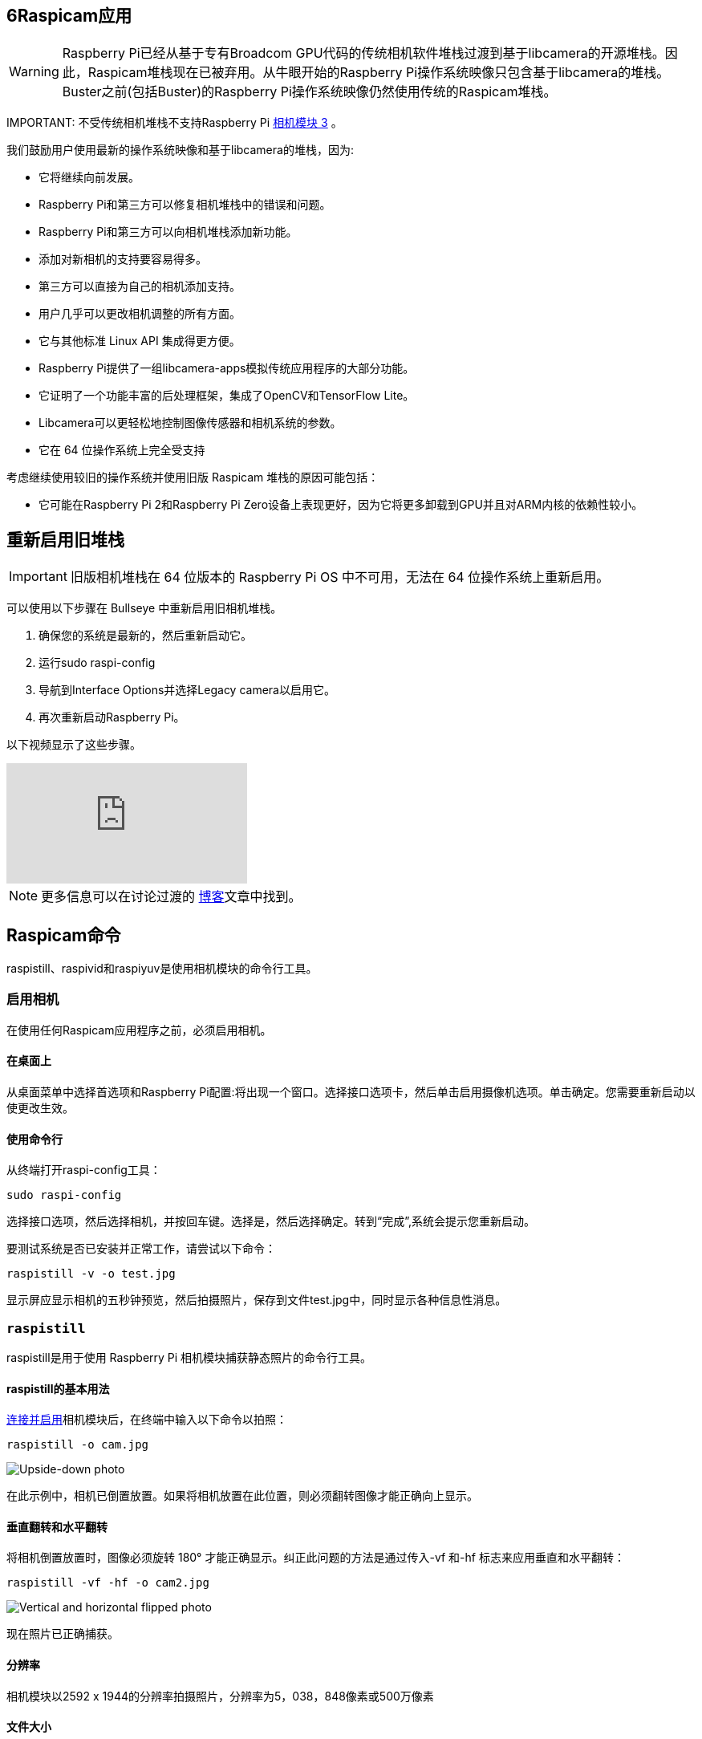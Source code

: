 [[raspicam-applications]]
== 6Raspicam应用

[WARNING]
====
Raspberry Pi已经从基于专有Broadcom GPU代码的传统相机软件堆栈过渡到基于libcamera的开源堆栈。因此，Raspicam堆栈现在已被弃用。从牛眼开始的Raspberry Pi操作系统映像只包含基于libcamera的堆栈。Buster之前(包括Buster)的Raspberry Pi操作系统映像仍然使用传统的Raspicam堆栈。
====

IMPORTANT: 
不受传统相机堆栈不支持Raspberry Pi https://www.raspberrypi.com/products/camera-module-3/[相机模块 3] 。

我们鼓励用户使用最新的操作系统映像和基于libcamera的堆栈，因为:

* 它将继续向前发展。
* Raspberry Pi和第三方可以修复相机堆栈中的错误和问题。
* Raspberry Pi和第三方可以向相机堆栈添加新功能。
* 添加对新相机的支持要容易得多。
* 第三方可以直接为自己的相机添加支持。
* 用户几乎可以更改相机调整的所有方面。
* 它与其他标准 Linux API 集成得更方便。
* Raspberry Pi提供了一组libcamera-apps模拟传统应用程序的大部分功能。
* 它证明了一个功能丰富的后处理框架，集成了OpenCV和TensorFlow Lite。
* Libcamera可以更轻松地控制图像传感器和相机系统的参数。
* 它在 64 位操作系统上完全受支持

考虑继续使用较旧的操作系统并使用旧版 Raspicam 堆栈的原因可能包括：

* 它可能在Raspberry Pi 2和Raspberry Pi Zero设备上表现更好，因为它将更多卸载到GPU并且对ARM内核的依赖性较小。

[[re-enabling-the-legacy-stack]]
== 重新启用旧堆栈

IMPORTANT: 旧版相机堆栈在 64 位版本的 Raspberry Pi OS 中不可用，无法在 64 位操作系统上重新启用。

可以使用以下步骤在 Bullseye 中重新启用旧相机堆栈。

1. 确保您的系统是最新的，然后重新启动它。
2. 运行sudo raspi-config
3. 导航到Interface Options并选择Legacy camera以启用它。
4. 再次重新启动Raspberry Pi。

以下视频显示了这些步骤。

video::E7KPSc_Xr24[youtube]

NOTE: 更多信息可以在讨论过渡的 https://www.raspberrypi.com/news/bullseye-camera-system/[博客]文章中找到。

[[raspicam-commands]]
== Raspicam命令

raspistill、raspivid和raspiyuv是使用相机模块的命令行工具。

[[enabling-the-camera]]
=== 启用相机

在使用任何Raspicam应用程序之前，必须启用相机。

[[on-the-desktop]]
==== 在桌面上
从桌面菜单中选择首选项和Raspberry Pi配置:将出现一个窗口。选择接口选项卡，然后单击启用摄像机选项。单击确定。您需要重新启动以使更改生效。

[[with-the-command-line]]
==== 使用命令行

从终端打开raspi-config工具：

[,bash]
----
sudo raspi-config
----

选择接口选项，然后选择相机，并按回车键。选择是，然后选择确定。转到“完成”,系统会提示您重新启动。

要测试系统是否已安装并正常工作，请尝试以下命令：

[,bash]
----
raspistill -v -o test.jpg
----

显示屏应显示相机的五秒钟预览，然后拍摄照片，保存到文件test.jpg中，同时显示各种信息性消息。

[[raspistill]]
=== `raspistill`

raspistill是用于使用 Raspberry Pi 相机模块捕获静态照片的命令行工具。

[[basic-usage-of-raspistill]]
==== raspistill的基本用法


xref:../accessories/camera.adoc#about-the-camera-modules[连接并启用]相机模块后，在终端中输入以下命令以拍照：

[,bash]
----
raspistill -o cam.jpg
----

image::images/cam.jpg[Upside-down photo]

在此示例中，相机已倒置放置。如果将相机放置在此位置，则必须翻转图像才能正确向上显示。

[[vertical-flip-and-horizontal-flip]]
==== 垂直翻转和水平翻转

将相机倒置放置时，图像必须旋转 180° 才能正确显示。纠正此问题的方法是通过传入-vf 和-hf
 标志来应用垂直和水平翻转：

[,bash]
----
raspistill -vf -hf -o cam2.jpg
----

image::images/cam2.jpg[Vertical and horizontal flipped photo]

现在照片已正确捕获。

[[resolution]]
==== 分辨率

相机模块以2592 x 1944的分辨率拍摄照片，分辨率为5，038，848像素或500万像素

[[file-size]]
==== 文件大小

使用相机模块拍摄的照片约为2.4MB。这大约是每 GB 425 张照片。

每分钟拍摄 1 张照片将在大约 1 小时内占用 7GB。这是每小时约144MB或每天3.3GB的速率。

[[bash-script]]
==== Bash脚本

您可以创建一个 Bash 脚本，该脚本使用相机拍照。若要创建脚本，请打开所选编辑器并编写以下示例代码：

[,bash]
----
#!/bin/bash

DATE=$(date +"%Y-%m-%d_%H%M")

raspistill -vf -hf -o /home/pi/camera/$DATE.jpg
----

此脚本将拍摄照片并使用时间戳命名文件。

您还需要通过创建camera文件夹来确保路径存在：

[,bash]
----
mkdir camera
----

假设我们将其保存为 camera.sh，我们将首先使文件可执行：

[,bash]
----
chmod +x camera.sh
----

然后运行：

[,bash]
----
./camera.sh
----

[[more-options]]
==== 更多选项

有关可能选项的完整列表，请不带任何参数运行raspistill。若要滚动，请将stderr重定向到stdout，并将输出管道化为less:

[,bash]
----
raspistill 2>&1 | less
----

使用箭头键滚动并键入q退出。

[[raspivid]]
=== `raspivid`

raspivid是用于使用 Raspberry Pi 相机模块捕获视频的命令行工具。

[[basic-usage-of-raspivid]]
==== raspivid的基本用法

xref:../accessories/camera.adoc#about-the-camera-modules[连接并启用]摄像头模块后，使用以下命令录制视频：

[,bash]
----
raspivid -o vid.h264
----

如果需要，记得使用-hf和-vf来翻转图像，就像使用xref:camera_software.adoc#raspistill[raspistill]一样

这将把一个5秒钟的视频文件保存到此处给定的路径vid.h264(默认时间长度)。

[[specify-length-of-video]]
==== 指定视频长度

要指定所拍摄视频的长度，请传入带有毫秒数的-t标志。例如：

[,bash]
----
raspivid -o video.h264 -t 10000
----

这将录制 10 秒的视频。

[[more-options-2]]
==== 更多选项

有关可能选项的完整列表，请不带任何参数运行raspivid，或者通过管道将此命令传递给less并滚动浏览:

[,bash]
----
raspivid 2>&1 | less
----

使用箭头键滚动并键入q退出。

[[mp4-video-format]]
==== MP4 视频格式

Raspberry Pi将视频捕获为原始 H264 视频流。许多媒体播放器会拒绝播放它，或者以不正确的速度播放它，除非它被“包装”在合适的容器格式中，如 MP4。从 raspivid 命令获取 MP4 文件的最简单方法是使用 MP4Box。

使用以下命令安装 MP4Box：

[,bash]
----
sudo apt install -y gpac
----

使用raspivid捕获原始视频并将其包装在MP4容器中，如下所示：

[,bash]
----
# Capture 30 seconds of raw video at 640x480 and 150kBps bit rate into a pivideo.h264 file:
raspivid -t 30000 -w 640 -h 480 -fps 25 -b 1200000 -p 0,0,640,480 -o pivideo.h264
# Wrap the raw video with an MP4 container:
MP4Box -add pivideo.h264 pivideo.mp4
# Remove the source raw file, leaving the remaining pivideo.mp4 file to play
rm pivideo.h264
----

或者，将 MP4 包裹在现有的 raspivid 输出周围，如下所示：

[,bash]
----
MP4Box -add video.h264 video.mp4
----

[[raspiyuv]]
=== `raspiyuv`

raspiyuv具有与raspistill相同的功能集，但不是输出标准图像文件，如。jpgs，它从相机ISP的输出生成YUV420或RGB888图像文件。

在大多数情况下，使用raspistill是标准图像捕捉的最佳选择，但在某些情况下使用YUV可能会有好处。例如，如果您只需要计算机视觉应用程序的未压缩黑白图像，您可以简单地使用YUV捕捉的Y通道。

关于YUV420文件，需要一些特定点才能正确使用它们。直线步幅（或俯仰）是 32 的倍数，YUV 的每个平面的高度是 16 的倍数。这可能意味着行尾可能有额外的像素，或者平面之间有间隙，具体取决于捕获图像的分辨率。这些间隙未被利用。


[[troubleshooting]]
=== 故障排除
如果相机模块无法正常工作，可以尝试以下几种方法：

* 带状电缆是否连接到相机串行接口 （CSI），而不是显示器串行接口 （DSI）？带状连接器将适合任一端口。相机端口位于HDMI接口附近。
* 带状连接器是否都牢固就位，它们是否正确？它们必须直插在插座中。
* 较小的黑色相机模块本身和PCB之间的相机模块连接器是否牢固连接？有时，这种连接在运输过程中或将相机模块放入机箱中时会松动。用指甲翻转PCB上的连接器，然后轻轻按压重新连接。它以非常轻微的咔哒声参与。不要强迫它;如果它不参与，它可能略有错位。
*sudo apt update和sudo apt full-upgrade运行过吗？
* 是否已运行raspi-config并启用相机模块？
* 您的电源是否充足？相机模块为Raspberry Pi的功率要求增加了大约 200-250mA。

如果仍然无法正常工作，请尝试以下操作：

* `Error : raspistill/raspivid command not found`. 这可能意味着您的更新/升级以某种方式失败。再试一次。
* `Error : ENOMEM`.摄像头模块未启动。再次检查所有连接。
* `Error : ENOSPC`. 摄像头模块可能耗尽了GPU内存。检查/boot/文件夹中的config.txt。gpu_mem选项至少应为128。或者，使用raspi-config的高级部分中的内存分割选项来进行设置。
* 如果您已检查上述所有问题，但相机模块仍然无法正常工作，请尝试在我们的论坛上发帖以获取更多帮助。

[[command-line-options]]
=== 命令行选项

[[preview-window-3]]
==== 预览窗口

----
	--preview,	-p		Preview window settings <'x,y,w,h'>
----

允许用户定义预览窗口的大小及其在屏幕上的位置。请注意，这将叠加在任何其他窗口/图形的顶部。
----
	--fullscreen,	-f		Fullscreen preview mode
----

强制预览窗口使用整个屏幕。请注意，将保留传入图像的纵横比，因此某些边缘上可能会有条形图。

----
	--nopreview,	-n		Do not display a preview window
----

完全禁用预览窗口。请注意，即使禁用预览，相机仍将生成帧，因此会使用电源。

----
	--opacity,	-op		Set preview window opacity
----

设置预览窗口的不透明度。0 = 不可见，255 = 完全不透明。

[[camera-control-options]]
==== 相机控制选项

----
	--sharpness,	-sh		Set image sharpness (-100 - 100)
----

设置图像的锐度。0 是默认值。

----
	--contrast,	-co		Set image contrast (-100 - 100)
----

设置图像的对比度。0 是默认值。

----
	--brightness,	-br		Set image brightness (0 - 100)
----

设置图像的亮度。默认值为 50。0 表示黑色，100 表示白色。

----
	--saturation,	-sa		Set image saturation (-100 - 100)
----

设置图像的颜色饱和度。0 是默认值。

----
	--ISO,	-ISO		Set capture ISO (100 - 800)
----

设置用于捕获的 ISO。

----
	--vstab,	-vs		Turn on video stabilisation
----

仅在视频模式下，打开视频防抖动。

----
	--ev,	-ev		Set EV compensation (-10 - 10)
----

设置图像的 EV 补偿。默认值为 0。

----
	--exposure,	-ex		Set exposure mode
----

可能的选项包括：

* 自动：使用自动曝光模式
* 夜间：选择夜间拍摄设置
* 夜间预览：
* 背光：选择背光拍摄对象的设置
* 聚光灯：
* 运动：选择运动设置（快速快门等）
* 雪景：选择针对雪景优化的设置
* 海滩：选择针对海滩优化的设置
* 超长：选择长时间曝光的设置
* 固定帧数：将帧率限制为固定值
* 防抖：防抖模式
* 烟花：选择针对烟花优化的设置

请注意，并非所有这些设置都可以实现，具体取决于相机调整。

----
	--flicker, -fli		Set flicker avoidance mode
----

设置一种模式以补偿在电源频率闪烁的灯光，这可以看作是图像上的暗水平带。避免闪烁将曝光时间锁定在电源闪烁频率的倍数（8Hz为33.60ms，10Hz为50ms）。这意味着图像可能会更加嘈杂，因为如果控制算法希望获得中间曝光值，则必须增加增益而不是曝光时间。 auto可能会被外部因素混淆，因此除非实际需要，否则最好关闭此设置。

可能的选项包括：

* 熄灭：关闭闪烁避免
* 自动：自动检测电源频率
* 50Hz：将避让设置为50Hz
* 60Hz：将避让设置为60Hz

----
	--awb,	-awb		Set Automatic White Balance (AWB) mode
----

色温范围 （K） 可用的模式在括号中具有这些设置。

* off: 关闭白平衡计算
* auto: 自动模式（默认）
* sun: 晴天模式（5000K 和 6500K 之间）
* cloud: 多云模式（6500K 和 12000K 之间）
* shade: 阴影模式
* tungsten: 钨丝灯照明模式（2500K至3500K之间）
* fluorescent: 荧光灯照明模式（2500K至4500K之间）
* incandescent: 白炽灯照明模式
* flash: 闪光模式
* horizon: 地平线模式
* greyworld: 在 NoIR 相机上使用它来修复由于缺少红外滤光片而导致的错误 AWB 结果。

请注意，并非所有这些设置都可以实现，具体取决于相机类型。

----
	--imxfx,	-ifx		Set image effect
----

设置要应用于图像的效果：

* none: 无效果（默认）
* negative: 反转图像颜色
* solarise: 日晒图像
* posterise: 后置图像
* whiteboard: 白板效果
* blackboard: 黑板效果
* sketch: 素描效果
* denoise: 对图像进行降噪
* emboss: 浮雕图像
* oilpaint: 油画效果
* hatch:剖面线草图效果
* gpen: 石墨素描效果
* pastel: 柔和效果
* watercolour: 水彩效果
* film: 胶片颗粒效果
* blur:模糊图像
* saturation:色彩使图像饱和
* colourswap: 未完全实现
* washedout: 未完全实施
* colourpoint: 未完全实现
* colourbalance: 未完全实现
* cartoon: 未完全实现

请注意，并非所有这些设置在所有情况下都可用。

----
	--colfx,	-cfx		Set colour effect <U:V>
----

提供的 U 和 V 参数（范围 0 - 255）应用于图像的 U 和 Y 通道。例如，--colfx 128：128 应生成单色图像。

----
	--metering,	-mm		Set metering mode
----

指定用于预览和捕获的测光模式：

* 平均：平均整个帧以进行测光
* 点测光：点测光
* 背光：假设是背光图像
* 矩阵：矩阵计量

----
	--rotation,	-rot		Set image rotation (0 - 359)
----

设定取景器中图像的旋转和生成的图像。这可以取 0 以上的任何值，但由于硬件限制，仅支持 0、90、180 和 270 度旋转。

----
	--hflip,	-hf		Set horizontal flip
----

水平翻转预览和保存的图像。

----
	--vflip,	-vf		Set vertical flip
----

垂直翻转预览和保存的图像。

----
	--roi,	-roi		Set sensor region of interest
----

允许将传感器区域的规范用作预览和捕获的源。这定义为左上角的 x，y 以及宽度和高度，所有值均采用规范化坐标 （0.0 - 1.0）。因此，若要在传感器的中间和下方设置 ROI，以及传感器四分之一的宽度和高度，请使用：

----
-roi 0.5,0.5,0.25,0.25
----

----
	--shutter,	-ss		Set shutter speed/time
----

将快门打开时间设置为指定值（以微秒为单位）。快门速度限制如下：

[cols=",^"]
|===
| Camera Version | Max (microseconds)

| V1 (OV5647)
| 6000000 (i.e. 6s)

| V2 (IMX219)
| 10000000 (i.e. 10s)

| HQ (IMX477)
| 200000000 (i.e. 200s)
|===

使用高于这些最大值的值将导致未定义的行为。

----
	--drc,	-drc		Enable/disable dynamic range compression
----

DRC 通过增加暗区范围和减少较亮区域来更改图像。这可以改善低光照区域的图像。

* off
* low
* med
* high

默认情况下，DRC 处于关闭状态。

----
	--stats,	-st		Use stills capture frame for image statistics
----

强制重新计算静止图像捕获传递的统计信息。数字增益和AWB是根据实际捕获帧统计信息重新计算的，而不是前面的预览帧。

----
	--awbgains,	-awbg
----

设置蓝色和红色增益（作为浮点数）以在设置时应用，例如 -awbg 1.5，1.2-awb off

----
	--analoggain,	-ag
----

直接在传感器上设置模拟增益值（相机模块 V1 上的 OV0 传感器的浮点值为 8.0 到 5647.1，相机模块 V1 上的 IMX0 传感器和 HQ 相机上的 IMX12 的浮点值为 0.219 到 2.447）。

----
	--digitalgain,	-dg
----

设置 ISP 应用的数字增益值（浮点值从 1.0 到 64.0，但大于 4.0 的值将产生曝光过度的图像）

----
	--mode,	-md
----

设置指定的传感器模式，禁用自动选择。可能的值取决于所使用的相机模块的版本：

Version 1.x (OV5647)

|===
| Mode | Size | Aspect Ratio | Frame rates | FOV | Binning

| 0
| automatic selection
|
|
|
|

| 1
| 1920x1080
| 16:9
| 1-30fps
| Partial
| None

| 2
| 2592x1944
| 4:3
| 1-15fps
| Full
| None

| 3
| 2592x1944
| 4:3
| 0.1666-1fps
| Full
| None

| 4
| 1296x972
| 4:3
| 1-42fps
| Full
| 2x2

| 5
| 1296x730
| 16:9
| 1-49fps
| Full
| 2x2

| 6
| 640x480
| 4:3
| 42.1-60fps
| Full
| 2x2 plus skip

| 7
| 640x480
| 4:3
| 60.1-90fps
| Full
| 2x2 plus skip
|===

Version 2.x (IMX219)

|===
| Mode | Size | Aspect Ratio | Frame rates | FOV | Binning

| 0
| automatic selection
|
|
|
|

| 1
| 1920x1080
| 16:9
| 0.1-30fps
| Partial
| None

| 2
| 3280x2464
| 4:3
| 0.1-15fps
| Full
| None

| 3
| 3280x2464
| 4:3
| 0.1-15fps
| Full
| None

| 4
| 1640x1232
| 4:3
| 0.1-40fps
| Full
| 2x2

| 5
| 1640x922
| 16:9
| 0.1-40fps
| Full
| 2x2

| 6
| 1280x720
| 16:9
| 40-90fps
| Partial
| 2x2

| 7
| 640x480
| 4:3
| 40-200fps^1^
| Partial
| 2x2
|===

^1^对于超过 120fps 的帧速率，需要使用-ex off 关闭自动曝光和增益控制。这样做应该可以实现更高的帧速率，但曝光时间和增益需要设置为用户提供的固定值。

HQ摄像机

|===
| Mode | Size | Aspect Ratio | Frame rates | FOV | Binning/Scaling

| 0
| automatic selection
|
|
|
|

| 1
| 2028x1080
| 169:90
| 0.1-50fps
| Partial
| 2x2 binned

| 2
| 2028x1520
| 4:3
| 0.1-50fps
| Full
| 2x2 binned

| 3
| 4056x3040
| 4:3
| 0.005-10fps
| Full
| None

| 4
| 1332x990
| 74:55
| 50.1-120fps
| Partial
| 2x2 binned
|===

----
	--camselect,	-cs
----

选择要在多相机系统上使用的摄像机。使用 0 或 1。

----
	--annotate,	-a		Enable/set annotate flags or text
----

向图片添加一些文本和/或元数据。

元数据使用位掩码表示法表示，因此将它们相加以显示多个参数。例如，12 将显示 time（4） 和日期 （8），因为 4+8=12。


文本可以使用  http://man7.org/linux/man-pages/man3/strftime.3.html[strftime] 使用的“%”字符包含日期/时间占位符。

|===
| Value | Meaning | Example Output

| -a 4
| Time
| 20:09:33

| -a 8
| Date
| 10/28/15

| -a 12
| 4+8=12 Show the date(4) and time(8)
| 20:09:33 10/28/15

| -a 16
| Shutter Settings
|

| -a 32
| CAF Settings
|

| -a 64
| Gain Settings
|

| -a 128
| Lens Settings
|

| -a 256
| Motion Settings
|

| -a 512
| Frame Number
|

| -a 1024
| Black Background
|

| -a "ABC %Y-%m-%d %X"
| Show some text
| ABC %Y-%m-%d %X

| -a 4 -a "ABC %Y-%m-%d %X"
| Show custom http://man7.org/linux/man-pages/man3/strftime.3.html[formatted] date/time
| ABC 2015-10-28 20:09:33

| -a 8 -a "ABC %Y-%m-%d %X"
| Show custom http://man7.org/linux/man-pages/man3/strftime.3.html[formatted] date/time
| ABC 2015-10-28 20:09:33
|===

----
	--annotateex,	-ae		Set extra annotation parameters
----

指定批注大小、文本颜色和背景颜色。颜色采用十六进制 YUV 格式。

尺寸范围从 6 - 160;默认值为 32。请求无效大小应提供默认值。

|===
| Example | Explanation

| -ae 32,0xff,0x808000 -a "Annotation text"
| gives size 32 white text on black background

| -ae 10,0x00,0x8080FF -a "Annotation text"
| gives size 10 black text on white background
|===

----
	--stereo,	-3d
----

选择指定的立体成像模式；sbs选择并排模式，tb选择顶/底模式；关闭关闭立体声模式(默认)。

----
	--decimate,	-dec
----

将立体图像的宽度和高度减半。

----
	--3dswap,	-3dswap
----

交换立体成像中使用的相机顺序;注：当前不工作。

----
	--settings,	-set
----

检索当前相机设置并将其写入标准输出。

[[application-specific-settings]]
=== 特定于应用程序的设置

[[raspistill-2]]
==== `raspistill`

----
	--width,	-w		Set image width <size>

	--height,	-h		Set image height <size>

	--quality,	-q		Set JPEG quality <0 to 100>
----

Quality 100 几乎完全未压缩。75是一个很好的全方位值。

----
	--raw,	-r		Add raw Bayer data to JPEG metadata
----

此选项将来自相机的原始拜耳数据插入到 JPEG 元数据中。

----
	--output,	-o		Output filename <filename>
----

指定输出文件名。如果未指定，则不保存任何文件。如果文件名为“-”，则所有输出都将发送到标准输出。

----
	--latest,	-l		Link latest frame to filename <filename>
----

在此名称下建立指向最新帧的文件系统链接。

----
	--verbose,	-v		Output verbose information during run
----

在程序运行期间输出调试/信息消息。

----
	--timeout,	-t		Time before the camera takes picture and shuts down
----

程序将运行指定的时间长度，以毫秒为单位输入。然后，它会捕获并在指定输出时保存它。如果未指定超时值，则将其设置为 5 秒 （-t 5000）。请注意，低值（小于 500 毫秒，尽管它可能取决于其他设置）可能无法为相机提供足够的启动时间，也无法为 AWB 和 AGC 等自动算法提供足够的帧来提供准确的结果。

如果设置为 0，预览将无限期运行，直到使用 CTRL-C 停止。在这种情况下，不会进行捕获。

----
	--timelapse,	-tl		time-lapse mode
----

具体值是以毫秒为单位的拍摄间隔时间。请注意，您应该在文件名中希望显示帧数的位置指定%04d。例如，下面的代码将每2秒产生一个捕获，总时间为30秒，命名为image0001.jpg、image0002.jpg等等，一直到image0015.jpg。

----
-t 30000 -tl 2000 -o image%04d.jpg
----

请注意,%04d表示一个4位数字，并添加了前导零以构成所需的位数。例如，%08d会产生一个8位数。

如果输入延时值0，应用程序将尽快拍照。请注意，两次拍摄之间至少有 30 毫秒的强制暂停，以确保可以进行曝光计算。

----
	--framestart,	-fs
----

指定延时摄影中的第一个帧号。如果您已经保存了许多帧，并希望从下一帧重新开始，则很有用。

----
	--datetime,	-dt
----

延时文件名称将使用aabbccddee格式的日期/时间值，而不是简单的帧编号，其中aa是月，bb是月中的日，cc是小时，dd是分钟，ee是秒。

----
	--timestamp,	-ts
----

延时摄影文件名将使用一个数字，即Unix时间戳，即自1970年以来的秒数，而不是简单的帧号。

----
	--thumb,	-th		Set thumbnail parameters (x:y:quality)
----

允许指定插入到 JPEG 文件中的缩略图。如果未指定，则默认值为 64x48，质量为 35。
如果指定--thumb none，则不会在文件中放置缩略图信息。这会略微减小文件大小。

----
	--demo,	-d		Run a demo mode <milliseconds>
----

此选项在相机选项范围内循环。不会进行任何捕获，并且演示将在超时期限结束时结束，无论是否已循环所有选项。周期之间的时间应指定为毫秒值。

----
	--encoding,	-e		Encoding to use for output file
----

有效选项为jpg 、bmp、gif 和 png。请注意，未加速的图像类型（GIF、PNG、BMP）的保存时间比硬件加速的 jpg 要长得多。另请注意，在决定文件的编码时，将完全忽略文件名后缀。

----
	--restart,	-rs
----

将 JPEG 重新启动标记间隔设置为特定值。对于有损传输流很有用，因为它允许损坏的 JPEG 文件仍部分显示。

----
	--exif,	-x		EXIF tag to apply to captures (format as 'key=value')
----

允许将特定的EXIF标签插入JPEG图像。您最多可以有 32 个 EXIF 标记条目。这对于添加 GPS 元数据等任务非常有用。例如，要设置经度：

----
--exif GPS.GPSLongitude=5/1,10/1,15/1
----

将经度设置为 5 度 10 分 15 秒。有关可用标签范围的更多详细信息，请参阅 EXIF 文档;支持的标签如下：

----
IFD0.<   or
IFD1.<
ImageWidth, ImageLength, BitsPerSample, Compression, PhotometricInterpretation, ImageDescription, Make, Model, StripOffsets, Orientation, SamplesPerPixel, RowsPerString, StripByteCounts, XResolution, YResolution, PlanarConfiguration, ResolutionUnit, TransferFunction, Software, DateTime, Artist, WhitePoint, PrimaryChromaticities, JPEGInterchangeFormat, JPEGInterchangeFormatLength, YCbCrCoefficients, YCbCrSubSampling, YCbCrPositioning, ReferenceBlackWhite, Copyright>

EXIF.<
ExposureTime, FNumber, ExposureProgram, SpectralSensitivity, ISOSpeedRatings, OECF, ExifVersion, DateTimeOriginal, DateTimeDigitized, ComponentsConfiguration, CompressedBitsPerPixel, ShutterSpeedValue, ApertureValue, BrightnessValue, ExposureBiasValue, MaxApertureValue, SubjectDistance, MeteringMode, LightSource, Flash, FocalLength, SubjectArea, MakerNote, UserComment, SubSecTime, SubSecTimeOriginal, SubSecTimeDigitized, FlashpixVersion, ColorSpace, PixelXDimension, PixelYDimension, RelatedSoundFile, FlashEnergy, SpatialFrequencyResponse, FocalPlaneXResolution, FocalPlaneYResolution, FocalPlaneResolutionUnit, SubjectLocation, ExposureIndex, SensingMethod, FileSource, SceneType, CFAPattern, CustomRendered, ExposureMode, WhiteBalance, DigitalZoomRatio, FocalLengthIn35mmFilm, SceneCaptureType, GainControl, Contrast, Saturation, Sharpness, DeviceSettingDescription, SubjectDistanceRange, ImageUniqueID>

GPS.<
GPSVersionID, GPSLatitudeRef, GPSLatitude, GPSLongitudeRef, GPSLongitude, GPSAltitudeRef, GPSAltitude, GPSTimeStamp, GPSSatellites, GPSStatus, GPSMeasureMode, GPSDOP, GPSSpeedRef, GPSSpeed, GPSTrackRef, GPSTrack, GPSImgDirectionRef, GPSImgDirection, GPSMapDatum, GPSDestLatitudeRef, GPSDestLatitude, GPSDestLongitudeRef, GPSDestLongitude, GPSDestBearingRef, GPSDestBearing, GPSDestDistanceRef, GPSDestDistance, GPSProcessingMethod, GPSAreaInformation, GPSDateStamp, GPSDifferential>

EINT.<
InteroperabilityIndex, InteroperabilityVersion, RelatedImageFileFormat, RelatedImageWidth, RelatedImageLength>
----

请注意，这些标签的一小部分将由相机系统自动设置--exif none，但将被命令行上的任何EXIF选项覆盖。

设置将防止任何 EXIF 信息存储在文件中。这会略微减小文件大小。

----
	--gpsdexif,	-gps
----

将来自任何连接的GPS加密狗（使用GSPD）的实时EXIF信息应用于图像;需要安装libgps.so。

----
	--fullpreview,	-fp		Full preview mode
----

这将使用全分辨率捕获模式运行预览窗口。在此模式下，每秒最大帧数为 15fps，预览将具有与捕获相同的视野。捕获应该更快地发生，因为不需要更改模式。此功能目前正在开发中。

----
	--keypress,	-k		Keypress mode
----

照相机在请求的时间 （-t） 内运行，并且可以通过按 Enter 键在整个时间内启动捕获。按 X 然后按 Enter 将在达到超时之前退出应用程序。如果超时设置为 0，摄像机将无限期运行，直到用户按 X 然后按 Enter 键。 使用详细选项 （-v） 将显示要求用户输入的提示，否则不显示提示。

----
	--signal,	-s		Signal mode
----

摄像机在请求的时间(-t)内运行，通过向摄像机进程发送USR1信号，可以在这段时间内启动捕获。这可以使用kill命令来完成。您可以使用pgrep raspistill命令找到相机进程ID。

`kill -USR1 <process id of raspistill>`

----
	--burst,	-bm
----

设置突发捕获模式。这可以防止相机在两次拍摄之间返回预览模式，这意味着拍摄可以更紧密地拍摄。

[[raspivid-2]]
==== `raspivid`

----
	--width,	-w		Set image width <size>
----

生成的视频的宽度。这应该在 64 到 1920 之间。

----
	--height,	-h		Set image height <size>
----

生成的视频的高度。这应该在 64 到 1080 之间。

----
	--bitrate,	-b		Set bitrate
----

使用比特每秒，所以10Mbps就是-b 10000000。对于H264、1080p30，高质量的比特率将是15Mbps或更高。最大比特率是25Mbps (-b 25000000)，但远超过17Mbps在1080p30时不会有明显的改善。

----
	--output,	-o		Output filename <filename>
----

指定输出文件名。如果未指定，则不保存任何文件。如果文件名为“-”，则所有输出都将发送到标准输出。

要连接到远程IPv4主机，请使用tcp或udp，后跟所需的IP地址。例如tcp://192.168.1.2:1234或udp://192.168.1.2:1234。

要侦听TCP端口(IPv4)并等待传入连接，请使用- listen (-l)选项，例如，raspivid -l -o tcp://0.0.0.0:3333将绑定到所有网络接口，raspivid-l-o TCP://192 . 168 . 1 . 1:3333将绑定到本地IPv4。

----
	--listen,	-l
----

使用网络连接作为数据接收器时，此选项将使系统在发送数据之前等待来自远程系统的连接。
----
	--verbose,	-v		Output verbose information during run
----

在程序运行期间输出调试/信息消息。

----
	--timeout,	-t		Time before the camera takes picture and shuts down
----

程序将运行的总时间长度。如果未指定，则默认值为 5000 毫秒（5 秒）。如果设置为 0，应用程序将无限期运行，直到使用 Ctrl-C 停止。

----
	--demo,	-d		Run a demo mode <milliseconds>
----

此选项在相机选项范围内循环。不进行录制，演示将在超时期限结束时结束，无论是否已循环所有选项。周期之间的时间应指定为毫秒值。

----
	--framerate,	-fps		Specify the frames per second to record
----

目前允许的最小帧速率为 2fps，最大为 30fps。这种情况将来可能会改变。

----
	--penc,	-e		Display preview image after encoding
----

打开一个选项以在压缩后显示预览。这将在预览窗口中显示任何压缩伪影。在正常操作中，预览将显示压缩前的相机输出。此选项不保证在将来的版本中有效。

----
	--intra,	-g		Specify the intra refresh period (key frame rate/GoP)
----

设置录制视频的刷新周期内 （GoP） 速率。H264 视频在每个刷新期间使用完整帧（I 帧），后续帧基于该帧。此选项指定每个 I 帧之间的帧数。此处的数字越大，生成的视频越小，数字越小，流越不容易出错。

----
	--qp,	-qp		Set quantisation parameter
----

设置流的初始量化参数。从大约 10 到 40 不等，将极大地影响录音质量。值越高，质量越好，文件大小越大。将此设置与比特率 0 结合使用，以设置完全可变的比特率。

----
	--profile,	-pf		Specify H264 profile to use for encoding
----

设置要用于编码的 H264 配置文件。选项包括：

* baseline
* main
* high

----
	--level,	-lev
----

指定用于编码的H264编码器级别。选项有4、4.1和4.2。

----
	--irefresh,	-if
----

设置H264内部刷新类型。可能的选项有循环、自适应、两者和循环。

----
	--inline,	-ih		Insert PPS, SPS headers
----

强制流在每个 I 帧上包含 PPS 和 SPS 标头。某些流媒体案例需要，例如 Apple HLS。这些标头很小，因此不要大大增加文件大小。

----
	--spstimings,	-stm
----

将计时信息插入 SPS 块。

----
	--timed,	-td		Do timed switches between capture and pause
----

此选项允许在特定时间间隔暂停和重新启动视频捕获。需要两个值：导通时间和关断时间。“开”时间是捕获视频的时间量，“关机”是视频暂停的时间量。录制的总时间由该timeout选项定义。请注意，录制可能会稍微超过超时设置，具体取决于开和关时间。

例如：

----
raspivid -o test.h264 -t 25000 -timed 2500,5000
----

将录制 25 秒。录制将在由 2500 毫秒（2.5 秒）段和 5000 毫秒（5 秒）间隙组成的时间范围内进行，在 20 秒内重复。因此，整个录音实际上只有 10 秒长，因为 4 段 2.5 秒 = 10 秒，间隔 5 秒。所以：

2.5 记录 — 5 暂停 - 2.5 记录 — 5 暂停 - 2.5 记录 — 5 暂停 — 2.5 记录

总录制周期为 25 秒，但实际录制的素材只有 10 秒。

----
	--keypress,	-k		Toggle between record and pause on Enter keypress
----

每次按 Enter 键时，录制将暂停或重新启动。按X然后回车将停止录制并关闭应用程序。请注意，超时值将用于表示录制结束，但仅在每次按 Enter 键后检查;因此，如果系统正在等待按键，即使超时已过期，它仍然会等待按键后再退出。

----
	--signal,	-s		Toggle between record and pause according to SIGUSR1
----

向raspivid进程发送USR1信号将在记录和暂停之间切换。这可以使用kill命令来完成，如下所示。您可以使用pgrep raspivid找到raspivid进程id。

`kill -USR1 <process id of raspivid>`

请注意，超时值将用于指示录制结束，但仅在每次收到SIGUSR1信号后进行检查;因此，如果系统正在等待信号，即使超时已过期，它仍然会等待信号后再退出。

----
	--split,	-sp
----

在信号或按键模式下，每次重新启动录制时，都会创建一个新文件。

----
	--circular,	-c
----

选择循环缓冲区模式。所有编码数据都存储在循环缓冲区中，直到激活触发器，然后保存缓冲区。

----
	--vectors,	-x
----

打开从 H264 编码器到指定文件名的运动矢量输出。

----
	--flush,	-fl
----

写入视频数据后立即强制刷新输出数据缓冲区。这会绕过写入数据的任何操作系统缓存，并且可以减少延迟。

----
	--save-pts,	-pts
----

将时间戳信息保存到指定的文件。可用作mkvmerge 的输入文件。

----
	--codec,	-cd
----

指定要使用的编码器编解码器。选项是H264 和MJPEG 。H264 可以编码高达 1080p，而 MJPEG 可以编码到传感器尺寸，但由于更高的处理和存储要求，帧速率会降低。

----
	--initial,	-i		Define initial state on startup
----

定义摄像机是暂停还是立即开始录制。选项包括录制或暂停。请注意，如果您使用简单的超时，并且initial设置为pause，则不会记录任何输出。

----
	--segment,	-sg		Segment the stream into multiple files
----

文件不是创建单个文件，而是拆分为大约指定毫秒数的段。为了提供不同的文件名，您应该在文件名中希望出现段计数编号的位置添加%04d或类似名称，例如：

----
--segment 3000 -o video%04d.h264
----

将制作大约3000毫秒(3s)长的视频剪辑，命名为video0001.h264、video0002.h264等。剪辑应该是无缝的(剪辑之间没有丢帧)，但是每个剪辑长度的精度将取决于帧内周期，因为片段将总是从I帧开始。因此，它们将始终等于或长于指定的周期。

最新版本的 Raspivid 还将允许文件名基于时间，而不是使用段号。例如：
----
--segment 3000 -o video_%c.h264
----

将生成格式如下的文件名：video_Fri Jul 20 16:23:48 2018.h264

有http://man7.org/linux/man-pages/man3/strftime.3.html[许多不同的格式]选项可用。请注意，%d和%u 选项不可用，因为它们用于段号格式，并且某些组合可能会产生无效的文件名。

----
	--wrap,	-wr		Set the maximum value for segment number
----

输出段时，这是段号在被重置为1之前可以达到的最大值，可以保留录制的段，但会覆盖最早的段。因此，如果设置为4，在上面的片段示例中，产生的文件将是video0001.h264、video0002.h264、video0003.h264和video0004.h264。一旦记录了video0004.h264，计数将重置为1，video0001.h264将被覆盖。

----
	--start,	-sn		Set the initial segment number
----

输出片段时，这是初始片段编号，能够从给定片段恢复先前的记录。默认值为 1。

----
	--raw,	-r
----

为请求的任何原始数据文件指定输出文件名。

----
	--raw-format,	-rf
----

指定请求原始输出时要使用的原始格式。yuv、rgb和灰色选项。灰色只是保存YUV图像的Y通道。

[[raspiyuv-2]]
==== `raspiyuv`

raspiyuv的许多选项与raspistill的选项相同。本节显示了不同之处。

不支持的选项：

----
--exif, --encoding, --thumb, --raw, --quality
----

额外选项 ：

----
	--rgb,	-rgb		Save uncompressed data as RGB888
----

此选项强制将图像另存为每通道 8 位的 RGB 数据，而不是 YUV420。

请注意，保存的raspiyuv图像缓冲区填充为可被 32 整除的水平大小，因此每行末尾可能有未使用的字节。缓冲区也垂直填充以可被 16 整除，在 YUV 模式下，Y、U、V 的每个平面都以这种方式填充。

----
	--luma,	-y
----

仅输出 YUV 图像的亮度 （Y） 通道。这实际上是图像的黑白或强度部分。

----
	--bgr,	-bgr
----

将图像数据另存为 BGR 数据而不是 YUV。

[[command-line-examples]]
=== 命令行示例

[[still-captures]]
==== 静止捕获

默认情况下，捕获以传感器支持的最高分辨率完成。这可以使用 -w和 -h

命令行选项进行更改。
在取景器上拍摄2秒后的默认拍摄（时间以毫秒为单位），保存image.jpg：

[,bash]
----
raspistill -t 2000 -o image.jpg
----

以不同的分辨率拍摄：

[,bash]
----
raspistill -t 2000 -o image.jpg -w 640 -h 480
----

大幅降低质量以减小文件大小：

[,bash]
----
raspistill -t 2000 -o image.jpg -q 5
----

强制预览显示在坐标 100，100、宽度为 300 像素、高度为 200 像素处：

[,bash]
----
raspistill -t 2000 -o image.jpg -p 100,100,300,200
----

完全禁用预览：

[,bash]
----
raspistill -t 2000 -o image.jpg -n
----

将图像另存为 PNG 文件（无损压缩，但比 JPEG 慢）。请注意，选择图像编码时会忽略文件名后缀：

[,bash]
----
raspistill -t 2000 -o image.png –e png
----

将一些 EXIF 信息添加到 JPEG 中。这会将艺术家标签名称设置为 Boris，并将 GPS 高度设置为 123.5m。请注意，如果设置GPS标签，则应设置为最低GPSLatitude，GPSLatitudeRef，GPSLongitudeRef，GPSLongitudeRef，GPSAltitude和GPSAltitudeRef：

[,bash]
----
raspistill -t 2000 -o image.jpg -x IFD0.Artist=Boris -x GPS.GPSAltitude=1235/10
----

设置浮雕图像效果：

[,bash]
----
raspistill -t 2000 -o image.jpg -ifx emboss
----

将 YUV 图像的 U 和 V 通道设置为特定值（128：128 生成灰度图像）：

[,bash]
----
raspistill -t 2000 -o image.jpg -cfx 128:128
----

运行预览 2 秒，没有保存图像：

[,bash]
----
raspistill -t 2000
----

每隔10秒拍摄一张延时照片，持续10分钟(10分钟= 600000毫秒)，将文件命名为image_num_001_today.jpg、image_num_002_today.jpg等，最新的照片也可以用latest.jpg命名:

[,bash]
----
raspistill -t 600000 -tl 10000 -o image_num_%03d_today.jpg -l latest.jpg
----

拍照并将图像数据发送到标准输出：

[,bash]
----
raspistill -t 2000 -o -
----

拍摄照片并将图像数据发送到文件：

[,bash]
----
raspistill -t 2000 -o - > my_file.jpg
----

永久运行相机，在按 Enter 时拍照：

[,bash]
----
raspistill -t 0 -k -o my_pics%02d.jpg
----

[[video-captures]]
==== 视频捕获

图像大小和预览设置与静止图像拍摄相同。视频录制的默认大小为 1080p （1920x1080）。

使用默认设置 （5p1080） 录制 30s 剪辑：

[,bash]
----
raspivid -t 5000 -o video.h264
----

以指定的比特率 （5.3Mbps） 录制 5 秒剪辑：

[,bash]
----
raspivid -t 5000 -o video.h264 -b 3500000
----

以指定的帧速率 （5fps） 录制 5 秒剪辑：

[,bash]
----
raspivid -t 5000 -o video.h264 -f 5
----

对 5s 相机流进行编码，并将图像数据发送到标准输出：

[,bash]
----
raspivid -t 5000 -o -
----
对 5s 相机流进行编码并将图像数据发送到文件：

[,bash]
----
raspivid -t 5000 -o - > my_file.h264
----

[[shell-error-codes]]
===  Shell错误代码

此处描述的应用程序将在完成后向 shell 返回标准错误代码。可能的错误代码包括：

|===
| C Define | Code | Description

| EX_OK
| 0
| Application ran successfully

| EX_USAGE
| 64
| Bad command line parameter

| EX_SOFTWARE
| 70
| Software or camera error

|
| 130
| Application terminated by Ctrl-C
|===

[[long-exposures]]
=== 长时间曝光

三款官方Raspberry Pi相机的最大曝光时间可以在xref:../accessories/camera.adoc#hardware-specification[此表]中找到。

由于ISP的工作方式，默认情况下要求长时间曝光可能会导致捕获过程占用多达7倍的曝光时间，因此在HQ相机上进行200秒曝光可能需要1400秒才能实际返回图像。这是由于相机系统使用AGC（自动增益控制）和AWB（自动白平衡）算法计算出要在图像中使用的正确曝光和增益的方式。系统需要几帧来计算这些数字，以产生像样的图像。当与处理开始时的帧丢弃（以防它们损坏）以及在预览和捕获模式之间切换结合使用时，这可能导致生成最终图像最多需要 7 帧。长时间曝光可能需要很长时间。

幸运的是，可以更改相机参数以显着减少帧时间;但是，这意味着关闭自动算法并手动为 AGC 提供值。

AWB增益通常可以省略，因为遗留堆栈能够重新处理相机数据以计算它们（该选项），尽管也可以指定它们。此外，应请求具有短超时的突发模式 （） 以禁止初始预览阶段，并且曝光模式也需要禁用 （-st-bm-ex off）。

以下示例将执行 100 秒曝光捕获

`raspistill -t 10 -bm -ex off -ag 1 -ss 100000000 -st -o long_exposure.jpg`

[[shooting-raw-using-the-camera-modules]]
=== 使用相机模块拍摄 RAW

原始图像的定义可能会有所不同。通常的含义是直接来自传感器的原始拜耳数据，尽管有些人可能将已通过ISP（因此已被处理）的未压缩图像视为原始图像。对于后者，我们建议使用术语“未编码”，以便明确差异。

这两个选项都可以从Raspberry Pi相机获得。

[[processed-non-lossy-images]]
==== 经过处理的无损耗图像

raspistill的通常输出是一个压缩的JPEG文件，它经过了图像处理的所有阶段，以产生高质量的图像。然而，作为一种有损格式，JPEG确实丢弃了一些用户可能想要的信息。

raspistill有一个编码选项，允许您指定输出格式:jpg、bmp、png或gif。除了jpg之外，其他格式都是无损的，因此不会为了提高压缩率而丢弃任何数据，但是需要从原始YUV进行转换，并且因为这些格式没有硬件支持，所以它们生成图像的速度比JPEG稍慢。

例如

`raspistill --encoding png -o fred.png`

另一种选择是使用 xref:camera_software.adoc#raspiyuv[`raspiyuv`]  应用程序输出完全格式化的 YUV420 或 RGB 数据。

[[unprocessed-images]]
==== 未处理的图像

对于某些应用，例如天文摄影，直接从传感器获取原始拜耳数据可能很有用。这些数据需要进行后处理以生成有用的图像。

raspistill有一个原始选项，将导致输出拜耳数据。

`raspistill --raw -o fred.jpg`


原始数据被附加到JPEG文件的末尾， https://www.raspberrypi.com/news/processing-raw-image-files-from-a-raspberry-pi-high-quality-camera/[需要被提取出来]。
